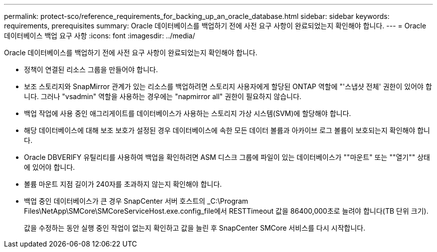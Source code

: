 ---
permalink: protect-sco/reference_requirements_for_backing_up_an_oracle_database.html 
sidebar: sidebar 
keywords: requirements, prerequisites 
summary: Oracle 데이터베이스를 백업하기 전에 사전 요구 사항이 완료되었는지 확인해야 합니다. 
---
= Oracle 데이터베이스 백업 요구 사항
:icons: font
:imagesdir: ../media/


[role="lead"]
Oracle 데이터베이스를 백업하기 전에 사전 요구 사항이 완료되었는지 확인해야 합니다.

* 정책이 연결된 리소스 그룹을 만들어야 합니다.
* 보조 스토리지와 SnapMirror 관계가 있는 리소스를 백업하려면 스토리지 사용자에게 할당된 ONTAP 역할에 "'스냅샷 전체' 권한이 있어야 합니다. 그러나 "vsadmin" 역할을 사용하는 경우에는 "napmirror all" 권한이 필요하지 않습니다.
* 백업 작업에 사용 중인 애그리게이트를 데이터베이스가 사용하는 스토리지 가상 시스템(SVM)에 할당해야 합니다.
* 해당 데이터베이스에 대해 보조 보호가 설정된 경우 데이터베이스에 속한 모든 데이터 볼륨과 아카이브 로그 볼륨이 보호되는지 확인해야 합니다.
* Oracle DBVERIFY 유틸리티를 사용하여 백업을 확인하려면 ASM 디스크 그룹에 파일이 있는 데이터베이스가 ""마운트" 또는 ""열기"" 상태에 있어야 합니다.
* 볼륨 마운트 지점 길이가 240자를 초과하지 않는지 확인해야 합니다.
* 백업 중인 데이터베이스가 큰 경우 SnapCenter 서버 호스트의 _C:\Program Files\NetApp\SMCore\SMCoreServiceHost.exe.config_file에서 RESTTimeout 값을 86400,000초로 늘려야 합니다(TB 단위 크기).
+
값을 수정하는 동안 실행 중인 작업이 없는지 확인하고 값을 늘린 후 SnapCenter SMCore 서비스를 다시 시작합니다.


